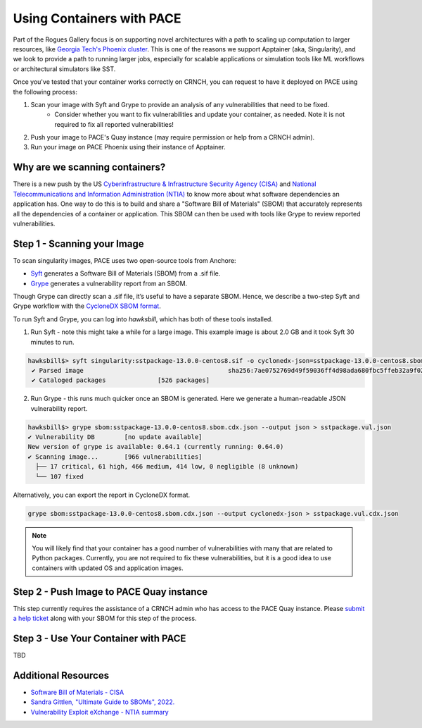 ###########
Using Containers with PACE
###########

Part of the Rogues Gallery focus is on supporting novel architectures with a path to scaling up computation to larger resources, like `Georgia Tech's Phoenix cluster <https://docs.pace.gatech.edu/phoenix_cluster/gettingstarted_phnx/>`__. This is one of the reasons we support Apptainer (aka, Singularity), and we look to provide a path to running larger jobs, especially for scalable applications or simulation tools like ML workflows or architectural simulators like SST.

Once you've tested that your container works correctly on CRNCH, you can request to have it deployed on PACE using the following process:

1) Scan your image with Syft and Grype to provide an analysis of any vulnerabilities that need to be fixed.
    - Consider whether you want to fix vulnerabilities and update your container, as needed. Note it is not required to fix all reported vulnerabilities!
2) Push your image to PACE's Quay instance (may require permission or help from a CRNCH admin).
3) Run your image on PACE Phoenix using their instance of Apptainer. 

Why are we scanning containers?
-----------------------------
There is a new push by the US `Cyberinfrastructure & Infrastructure Security Agency (CISA) <https://en.wikipedia.org/wiki/Cybersecurity_and_Infrastructure_Security_Agency>`__ and `National Telecommunications and Information Administration (NTIA) <https://en.wikipedia.org/wiki/National_Telecommunications_and_Information_Administration>`__ to know more about what software dependencies an application has. One way to do this is to build and share a "Software Bill of Materials" (SBOM) that accurately represents all the dependencies of a container or application. This SBOM can then be used with tools like Grype to review reported vulnerabilities.  

Step 1 - Scanning your Image
----------------------------
To scan singularity images, PACE uses two open-source tools from Anchore:  

- `Syft <https://github.com/anchore/syft>`__ generates a Software Bill of Materials (SBOM) from a .sif file.
- `Grype <https://github.com/anchore/grype>`__ generates a vulnerability report from an SBOM.

Though Grype can directly scan a .sif file, it’s useful to have a separate SBOM. Hence, we describe a two-step Syft and Grype workflow with the `CycloneDX SBOM format <https://owasp.org/www-project-cyclonedx/>`__.

To run Syft and Grype, you can log into `hawksbill`, which has both of these tools installed.

1) Run Syft - note this might take a while for a large image. This example image is about 2.0 GB and it took Syft 30 minutes to run. 

.. code:: shell

 hawksbill$> syft singularity:sstpackage-13.0.0-centos8.sif -o cyclonedx-json=sstpackage-13.0.0-centos8.sbom.cdx.json
  ✔ Parsed image                                       sha256:7ae0752769d49f59036ff4d98ada680fbc5ffeb32a9f023d95c19951bbfacff2
  ✔ Cataloged packages              [526 packages]
 
2) Run Grype - this runs much quicker once an SBOM is generated. Here we generate a human-readable JSON vulnerability report.

.. code:: shell

  hawksbill$> grype sbom:sstpackage-13.0.0-centos8.sbom.cdx.json --output json > sstpackage.vul.json
  ✔ Vulnerability DB        [no update available]
  New version of grype is available: 0.64.1 (currently running: 0.64.0)
  ✔ Scanning image...       [966 vulnerabilities]
    ├── 17 critical, 61 high, 466 medium, 414 low, 0 negligible (8 unknown)
    └── 107 fixed

Alternatively, you can export the report in CycloneDX format.

.. code:: shell

  grype sbom:sstpackage-13.0.0-centos8.sbom.cdx.json --output cyclonedx-json > sstpackage.vul.cdx.json

.. note::  

  You will likely find that your container has a good number of vulnerabilities with many that are related to Python packages. Currently, you are not required to fix these vulnerabilities, but it is a good idea to use containers with updated OS and application images. 

Step 2 - Push Image to PACE Quay instance
----------------------------

This step currently requires the assistance of a CRNCH admin who has access to the PACE Quay instance. Please `submit a help ticket <https://crnch-rg.cc.gatech.edu/crnch-rg-help/>`__ along with your SBOM for this step of the process. 

Step 3 - Use Your Container with PACE
----------------------------

TBD

Additional Resources
--------------------

- `Software Bill of Materials - CISA <https://www.cisa.gov/sbom>`__
- `Sandra Gittlen, "Ultimate Guide to SBOMs", 2022. <https://about.gitlab.com/blog/2022/10/25/the-ultimate-guide-to-sboms/>`__
- `Vulnerability Exploit eXchange - NTIA summary <https://ntia.gov/files/ntia/publications/vex_one-page_summary.pdf>`__
